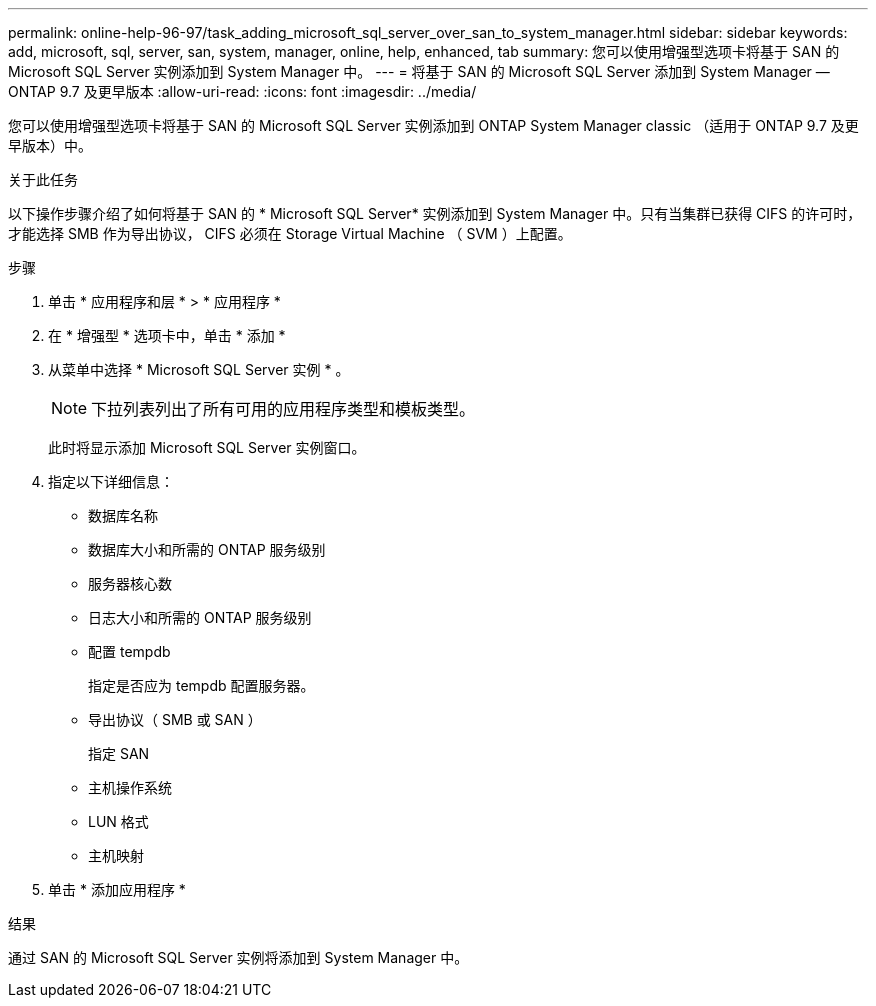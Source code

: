 ---
permalink: online-help-96-97/task_adding_microsoft_sql_server_over_san_to_system_manager.html 
sidebar: sidebar 
keywords: add, microsoft, sql, server, san, system, manager, online, help, enhanced, tab 
summary: 您可以使用增强型选项卡将基于 SAN 的 Microsoft SQL Server 实例添加到 System Manager 中。 
---
= 将基于 SAN 的 Microsoft SQL Server 添加到 System Manager — ONTAP 9.7 及更早版本
:allow-uri-read: 
:icons: font
:imagesdir: ../media/


[role="lead"]
您可以使用增强型选项卡将基于 SAN 的 Microsoft SQL Server 实例添加到 ONTAP System Manager classic （适用于 ONTAP 9.7 及更早版本）中。

.关于此任务
以下操作步骤介绍了如何将基于 SAN 的 * Microsoft SQL Server* 实例添加到 System Manager 中。只有当集群已获得 CIFS 的许可时，才能选择 SMB 作为导出协议， CIFS 必须在 Storage Virtual Machine （ SVM ）上配置。

.步骤
. 单击 * 应用程序和层 * > * 应用程序 *
. 在 * 增强型 * 选项卡中，单击 * 添加 *
. 从菜单中选择 * Microsoft SQL Server 实例 * 。
+
[NOTE]
====
下拉列表列出了所有可用的应用程序类型和模板类型。

====
+
此时将显示添加 Microsoft SQL Server 实例窗口。

. 指定以下详细信息：
+
** 数据库名称
** 数据库大小和所需的 ONTAP 服务级别
** 服务器核心数
** 日志大小和所需的 ONTAP 服务级别
** 配置 tempdb
+
指定是否应为 tempdb 配置服务器。

** 导出协议（ SMB 或 SAN ）
+
指定 SAN

** 主机操作系统
** LUN 格式
** 主机映射


. 单击 * 添加应用程序 *


.结果
通过 SAN 的 Microsoft SQL Server 实例将添加到 System Manager 中。
